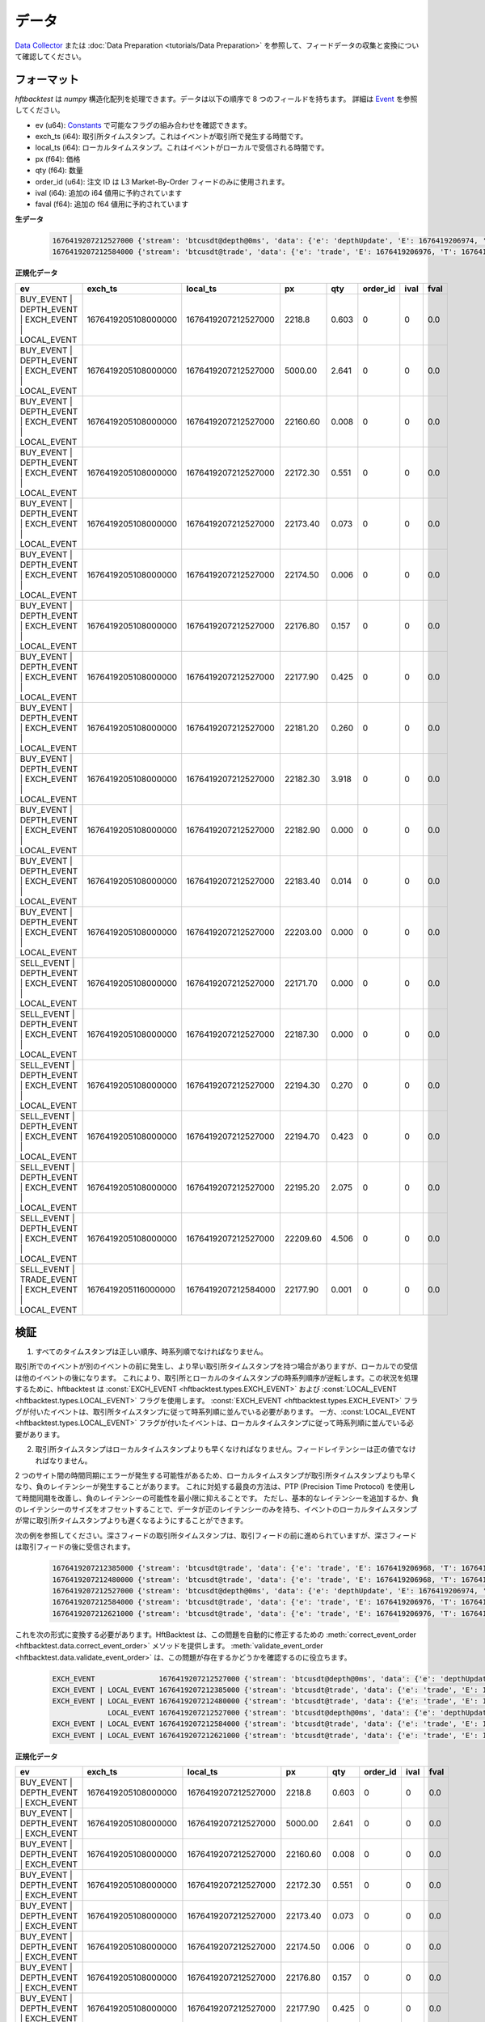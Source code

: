 データ
====

`Data Collector <https://github.com/nkaz001/hftbacktest/tree/master/collector>`_ または :doc:`Data Preparation <tutorials/Data Preparation>` を参照して、フィードデータの収集と変換について確認してください。

フォーマット
------

`hftbacktest` は `numpy` 構造化配列を処理できます。データは以下の順序で 8 つのフィールドを持ちます。
詳細は `Event <https://docs.rs/hftbacktest/0.3.1/hftbacktest/types/struct.Event.html>`_ を参照してください。

* ev (u64): `Constants <https://docs.rs/hftbacktest/0.3.1/hftbacktest/types/index.html#constants>`_ で可能なフラグの組み合わせを確認できます。
* exch_ts (i64): 取引所タイムスタンプ。これはイベントが取引所で発生する時間です。
* local_ts (i64): ローカルタイムスタンプ。これはイベントがローカルで受信される時間です。
* px (f64): 価格
* qty (f64): 数量
* order_id (u64): 注文 ID は L3 Market-By-Order フィードのみに使用されます。
* ival (i64): 追加の i64 値用に予約されています
* faval (f64): 追加の f64 値用に予約されています

**生データ**

 .. code-block::

    1676419207212527000 {'stream': 'btcusdt@depth@0ms', 'data': {'e': 'depthUpdate', 'E': 1676419206974, 'T': 1676419205108, 's': 'BTCUSDT', 'U': 2505118837831, 'u': 2505118838224, 'pu': 2505118837821, 'b': [['2218.80', '0.603'], ['5000.00', '2.641'], ['22160.60', '0.008'], ['22172.30', '0.551'], ['22173.40', '0.073'], ['22174.50', '0.006'], ['22176.80', '0.157'], ['22177.90', '0.425'], ['22181.20', '0.260'], ['22182.30', '3.918'], ['22182.90', '0.000'], ['22183.40', '0.014'], ['22203.00', '0.000']], 'a': [['22171.70', '0.000'], ['22187.30', '0.000'], ['22194.30', '0.270'], ['22194.70', '0.423'], ['22195.20', '2.075'], ['22209.60', '4.506']]}}
    1676419207212584000 {'stream': 'btcusdt@trade', 'data': {'e': 'trade', 'E': 1676419206976, 'T': 1676419205116, 's': 'BTCUSDT', 't': 3288803053, 'p': '22177.90', 'q': '0.001', 'X': 'MARKET', 'm': True}}

**正規化データ**

.. list-table::
   :widths: 5 10 10 5 5 5 5 5
   :header-rows: 1

   * - ev
     - exch_ts
     - local_ts
     - px
     - qty
     - order_id
     - ival
     - fval
   * - BUY_EVENT | DEPTH_EVENT | EXCH_EVENT | LOCAL_EVENT
     - 1676419205108000000
     - 1676419207212527000
     - 2218.8
     - 0.603
     - 0
     - 0
     - 0.0
   * - BUY_EVENT | DEPTH_EVENT | EXCH_EVENT | LOCAL_EVENT
     - 1676419205108000000
     - 1676419207212527000
     - 5000.00
     - 2.641
     - 0
     - 0
     - 0.0
   * - BUY_EVENT | DEPTH_EVENT | EXCH_EVENT | LOCAL_EVENT
     - 1676419205108000000
     - 1676419207212527000
     - 22160.60
     - 0.008
     - 0
     - 0
     - 0.0
   * - BUY_EVENT | DEPTH_EVENT | EXCH_EVENT | LOCAL_EVENT
     - 1676419205108000000
     - 1676419207212527000
     - 22172.30
     - 0.551
     - 0
     - 0
     - 0.0
   * - BUY_EVENT | DEPTH_EVENT | EXCH_EVENT | LOCAL_EVENT
     - 1676419205108000000
     - 1676419207212527000
     - 22173.40
     - 0.073
     - 0
     - 0
     - 0.0
   * - BUY_EVENT | DEPTH_EVENT | EXCH_EVENT | LOCAL_EVENT
     - 1676419205108000000
     - 1676419207212527000
     - 22174.50
     - 0.006
     - 0
     - 0
     - 0.0
   * - BUY_EVENT | DEPTH_EVENT | EXCH_EVENT | LOCAL_EVENT
     - 1676419205108000000
     - 1676419207212527000
     - 22176.80
     - 0.157
     - 0
     - 0
     - 0.0
   * - BUY_EVENT | DEPTH_EVENT | EXCH_EVENT | LOCAL_EVENT
     - 1676419205108000000
     - 1676419207212527000
     - 22177.90
     - 0.425
     - 0
     - 0
     - 0.0
   * - BUY_EVENT | DEPTH_EVENT | EXCH_EVENT | LOCAL_EVENT
     - 1676419205108000000
     - 1676419207212527000
     - 22181.20
     - 0.260
     - 0
     - 0
     - 0.0
   * - BUY_EVENT | DEPTH_EVENT | EXCH_EVENT | LOCAL_EVENT
     - 1676419205108000000
     - 1676419207212527000
     - 22182.30
     - 3.918
     - 0
     - 0
     - 0.0
   * - BUY_EVENT | DEPTH_EVENT | EXCH_EVENT | LOCAL_EVENT
     - 1676419205108000000
     - 1676419207212527000
     - 22182.90
     - 0.000
     - 0
     - 0
     - 0.0
   * - BUY_EVENT | DEPTH_EVENT | EXCH_EVENT | LOCAL_EVENT
     - 1676419205108000000
     - 1676419207212527000
     - 22183.40
     - 0.014
     - 0
     - 0
     - 0.0
   * - BUY_EVENT | DEPTH_EVENT | EXCH_EVENT | LOCAL_EVENT
     - 1676419205108000000
     - 1676419207212527000
     - 22203.00
     - 0.000
     - 0
     - 0
     - 0.0
   * - SELL_EVENT | DEPTH_EVENT | EXCH_EVENT | LOCAL_EVENT
     - 1676419205108000000
     - 1676419207212527000
     - 22171.70
     - 0.000
     - 0
     - 0
     - 0.0
   * - SELL_EVENT | DEPTH_EVENT | EXCH_EVENT | LOCAL_EVENT
     - 1676419205108000000
     - 1676419207212527000
     - 22187.30
     - 0.000
     - 0
     - 0
     - 0.0
   * - SELL_EVENT | DEPTH_EVENT | EXCH_EVENT | LOCAL_EVENT
     - 1676419205108000000
     - 1676419207212527000
     - 22194.30
     - 0.270
     - 0
     - 0
     - 0.0
   * - SELL_EVENT | DEPTH_EVENT | EXCH_EVENT | LOCAL_EVENT
     - 1676419205108000000
     - 1676419207212527000
     - 22194.70
     - 0.423
     - 0
     - 0
     - 0.0
   * - SELL_EVENT | DEPTH_EVENT | EXCH_EVENT | LOCAL_EVENT
     - 1676419205108000000
     - 1676419207212527000
     - 22195.20
     - 2.075
     - 0
     - 0
     - 0.0
   * - SELL_EVENT | DEPTH_EVENT | EXCH_EVENT | LOCAL_EVENT
     - 1676419205108000000
     - 1676419207212527000
     - 22209.60
     - 4.506
     - 0
     - 0
     - 0.0
   * - SELL_EVENT | TRADE_EVENT | EXCH_EVENT | LOCAL_EVENT
     - 1676419205116000000
     - 1676419207212584000
     - 22177.90
     - 0.001
     - 0
     - 0
     - 0.0

検証
----------

1. すべてのタイムスタンプは正しい順序、時系列順でなければなりません。

取引所でのイベントが別のイベントの前に発生し、より早い取引所タイムスタンプを持つ場合がありますが、ローカルでの受信は他のイベントの後になります。
これにより、取引所とローカルのタイムスタンプの時系列順序が逆転します。この状況を処理するために、hftbacktest は :const:`EXCH_EVENT <hftbacktest.types.EXCH_EVENT>` および :const:`LOCAL_EVENT <hftbacktest.types.LOCAL_EVENT>` フラグを使用します。
:const:`EXCH_EVENT <hftbacktest.types.EXCH_EVENT>` フラグが付いたイベントは、取引所タイムスタンプに従って時系列順に並んでいる必要があります。
一方、:const:`LOCAL_EVENT <hftbacktest.types.LOCAL_EVENT>` フラグが付いたイベントは、ローカルタイムスタンプに従って時系列順に並んでいる必要があります。

2. 取引所タイムスタンプはローカルタイムスタンプよりも早くなければなりません。フィードレイテンシーは正の値でなければなりません。

2 つのサイト間の時間同期にエラーが発生する可能性があるため、ローカルタイムスタンプが取引所タイムスタンプよりも早くなり、負のレイテンシーが発生することがあります。
これに対処する最良の方法は、PTP (Precision Time Protocol) を使用して時間同期を改善し、負のレイテンシーの可能性を最小限に抑えることです。
ただし、基本的なレイテンシーを追加するか、負のレイテンシーのサイズをオフセットすることで、データが正のレイテンシーのみを持ち、イベントのローカルタイムスタンプが常に取引所タイムスタンプよりも遅くなるようにすることができます。

次の例を参照してください。深さフィードの取引所タイムスタンプは、取引フィードの前に進められていますが、深さフィードは取引フィードの後に受信されます。

 .. code-block::

    1676419207212385000 {'stream': 'btcusdt@trade', 'data': {'e': 'trade', 'E': 1676419206968, 'T': 1676419205111, 's': 'BTCUSDT', 't': 3288803051, 'p': '22177.90', 'q': '0.300', 'X': 'MARKET', 'm': True}}
    1676419207212480000 {'stream': 'btcusdt@trade', 'data': {'e': 'trade', 'E': 1676419206968, 'T': 1676419205111, 's': 'BTCUSDT', 't': 3288803052, 'p': '22177.90', 'q': '0.119', 'X': 'MARKET', 'm': True}}
    1676419207212527000 {'stream': 'btcusdt@depth@0ms', 'data': {'e': 'depthUpdate', 'E': 1676419206974, 'T': 1676419205108, 's': 'BTCUSDT', 'U': 2505118837831, 'u': 2505118838224, 'pu': 2505118837821, 'b': [['2218.80', '0.603'], ['5000.00', '2.641'], ['22160.60', '0.008'], ['22172.30', '0.551'], ['22173.40', '0.073'], ['22174.50', '0.006'], ['22176.80', '0.157'], ['22177.90', '0.425'], ['22181.20', '0.260'], ['22182.30', '3.918'], ['22182.90', '0.000'], ['22183.40', '0.014'], ['22203.00', '0.000']], 'a': [['22171.70', '0.000'], ['22187.30', '0.000'], ['22194.30', '0.270'], ['22194.70', '0.423'], ['22195.20', '2.075'], ['22209.60', '4.506']]}}
    1676419207212584000 {'stream': 'btcusdt@trade', 'data': {'e': 'trade', 'E': 1676419206976, 'T': 1676419205116, 's': 'BTCUSDT', 't': 3288803053, 'p': '22177.90', 'q': '0.001', 'X': 'MARKET', 'm': True}}
    1676419207212621000 {'stream': 'btcusdt@trade', 'data': {'e': 'trade', 'E': 1676419206976, 'T': 1676419205116, 's': 'BTCUSDT', 't': 3288803054, 'p': '22177.90', 'q': '0.005', 'X': 'MARKET', 'm': True}}

これを次の形式に変換する必要があります。HftBacktest は、この問題を自動的に修正するための :meth:`correct_event_order <hftbacktest.data.correct_event_order>` メソッドを提供します。
:meth:`validate_event_order <hftbacktest.data.validate_event_order>` は、この問題が存在するかどうかを確認するのに役立ちます。

 .. code-block::

    EXCH_EVENT               1676419207212527000 {'stream': 'btcusdt@depth@0ms', 'data': {'e': 'depthUpdate', 'E': 1676419206974, 'T': 1676419205108, 's': 'BTCUSDT', 'U': 2505118837831, 'u': 2505118838224, 'pu': 2505118837821, 'b': [['2218.80', '0.603'], ['5000.00', '2.641'], ['22160.60', '0.008'], ['22172.30', '0.551'], ['22173.40', '0.073'], ['22174.50', '0.006'], ['22176.80', '0.157'], ['22177.90', '0.425'], ['22181.20', '0.260'], ['22182.30', '3.918'], ['22182.90', '0.000'], ['22183.40', '0.014'], ['22203.00', '0.000']], 'a': [['22171.70', '0.000'], ['22187.30', '0.000'], ['22194.30', '0.270'], ['22194.70', '0.423'], ['22195.20', '2.075'], ['22209.60', '4.506']]}}
    EXCH_EVENT | LOCAL_EVENT 1676419207212385000 {'stream': 'btcusdt@trade', 'data': {'e': 'trade', 'E': 1676419206968, 'T': 1676419205111, 's': 'BTCUSDT', 't': 3288803051, 'p': '22177.90', 'q': '0.300', 'X': 'MARKET', 'm': True}}
    EXCH_EVENT | LOCAL_EVENT 1676419207212480000 {'stream': 'btcusdt@trade', 'data': {'e': 'trade', 'E': 1676419206968, 'T': 1676419205111, 's': 'BTCUSDT', 't': 3288803052, 'p': '22177.90', 'q': '0.119', 'X': 'MARKET', 'm': True}}
                 LOCAL_EVENT 1676419207212527000 {'stream': 'btcusdt@depth@0ms', 'data': {'e': 'depthUpdate', 'E': 1676419206974, 'T': 1676419205108, 's': 'BTCUSDT', 'U': 2505118837831, 'u': 2505118838224, 'pu': 2505118837821, 'b': [['2218.80', '0.603'], ['5000.00', '2.641'], ['22160.60', '0.008'], ['22172.30', '0.551'], ['22173.40', '0.073'], ['22174.50', '0.006'], ['22176.80', '0.157'], ['22177.90', '0.425'], ['22181.20', '0.260'], ['22182.30', '3.918'], ['22182.90', '0.000'], ['22183.40', '0.014'], ['22203.00', '0.000']], 'a': [['22171.70', '0.000'], ['22187.30', '0.000'], ['22194.30', '0.270'], ['22194.70', '0.423'], ['22195.20', '2.075'], ['22209.60', '4.506']]}}
    EXCH_EVENT | LOCAL_EVENT 1676419207212584000 {'stream': 'btcusdt@trade', 'data': {'e': 'trade', 'E': 1676419206976, 'T': 1676419205116, 's': 'BTCUSDT', 't': 3288803053, 'p': '22177.90', 'q': '0.001', 'X': 'MARKET', 'm': True}}
    EXCH_EVENT | LOCAL_EVENT 1676419207212621000 {'stream': 'btcusdt@trade', 'data': {'e': 'trade', 'E': 1676419206976, 'T': 1676419205116, 's': 'BTCUSDT', 't': 3288803054, 'p': '22177.90', 'q': '0.005', 'X': 'MARKET', 'm': True}}

**正規化データ**

.. list-table::
   :widths: 5 10 10 5 5 5 5 5
   :header-rows: 1

   * - ev
     - exch_ts
     - local_ts
     - px
     - qty
     - order_id
     - ival
     - fval
   * - BUY_EVENT | DEPTH_EVENT | EXCH_EVENT
     - 1676419205108000000
     - 1676419207212527000
     - 2218.8
     - 0.603
     - 0
     - 0
     - 0.0
   * - BUY_EVENT | DEPTH_EVENT | EXCH_EVENT
     - 1676419205108000000
     - 1676419207212527000
     - 5000.00
     - 2.641
     - 0
     - 0
     - 0.0
   * - BUY_EVENT | DEPTH_EVENT | EXCH_EVENT
     - 1676419205108000000
     - 1676419207212527000
     - 22160.60
     - 0.008
     - 0
     - 0
     - 0.0
   * - BUY_EVENT | DEPTH_EVENT | EXCH_EVENT
     - 1676419205108000000
     - 1676419207212527000
     - 22172.30
     - 0.551
     - 0
     - 0
     - 0.0
   * - BUY_EVENT | DEPTH_EVENT | EXCH_EVENT
     - 1676419205108000000
     - 1676419207212527000
     - 22173.40
     - 0.073
     - 0
     - 0
     - 0.0
   * - BUY_EVENT | DEPTH_EVENT | EXCH_EVENT
     - 1676419205108000000
     - 1676419207212527000
     - 22174.50
     - 0.006
     - 0
     - 0
     - 0.0
   * - BUY_EVENT | DEPTH_EVENT | EXCH_EVENT
     - 1676419205108000000
     - 1676419207212527000
     - 22176.80
     - 0.157
     - 0
     - 0
     - 0.0
   * - BUY_EVENT | DEPTH_EVENT | EXCH_EVENT
     - 1676419205108000000
     - 1676419207212527000
     - 22177.90
     - 0.425
     - 0
     - 0
     - 0.0
   * - BUY_EVENT | DEPTH_EVENT | EXCH_EVENT
     - 1676419205108000000
     - 1676419207212527000
     - 22181.20
     - 0.260
     - 0
     - 0
     - 0.0
   * - BUY_EVENT | DEPTH_EVENT | EXCH_EVENT
     - 1676419205108000000
     - 1676419207212527000
     - 22182.30
     - 3.918
     - 0
     - 0
     - 0.0
   * - BUY_EVENT | DEPTH_EVENT | EXCH_EVENT
     - 1676419205108000000
     - 1676419207212527000
     - 22182.90
     - 0.000
     - 0
     - 0
     - 0.0
   * - BUY_EVENT | DEPTH_EVENT | EXCH_EVENT
     - 1676419205108000000
     - 1676419207212527000
     - 22183.40
     - 0.014
     - 0
     - 0
     - 0.0
   * - BUY_EVENT | DEPTH_EVENT | EXCH_EVENT
     - 1676419205108000000
     - 1676419207212527000
     - 22203.00
     - 0.000
     - 0
     - 0
     - 0.0
   * - ...
     -
     -
     -
     -
     -
     -
     -
   * - SELL_EVENT | TRADE_EVENT | EXCH_EVENT | LOCAL_EVENT
     - 1676419205111000000
     - 1676419207212385000
     - 22177.90
     - 0.300
     - 0
     - 0
     - 0.0
   * - SELL_EVENT | TRADE_EVENT | EXCH_EVENT | LOCAL_EVENT
     - 1676419205111000000
     - 1676419207212480000
     - 22177.90
     - 0.119
     - 0
     - 0
     - 0.0
   * - BUY_EVENT | DEPTH_EVENT | LOCAL_EVENT
     - 1676419205108000000
     - 1676419207212527000
     - 2218.8
     - 0.603
     - 0
     - 0
     - 0.0
   * - BUY_EVENT | DEPTH_EVENT | LOCAL_EVENT
     - 1676419205108000000
     - 1676419207212527000
     - 5000.00
     - 2.641
     - 0
     - 0
     - 0.0
   * - BUY_EVENT | DEPTH_EVENT | LOCAL_EVENT
     - 1676419205108000000
     - 1676419207212527000
     - 22160.60
     - 0.008
     - 0
     - 0
     - 0.0
   * - BUY_EVENT | DEPTH_EVENT | LOCAL_EVENT
     - 1676419205108000000
     - 1676419207212527000
     - 22172.30
     - 0.551
     - 0
     - 0
     - 0.0
   * - BUY_EVENT | DEPTH_EVENT | LOCAL_EVENT
     - 1676419205108000000
     - 1676419207212527000
     - 22173.40
     - 0.073
     - 0
     - 0
     - 0.0
   * - BUY_EVENT | DEPTH_EVENT | LOCAL_EVENT
     - 1676419205108000000
     - 1676419207212527000
     - 22174.50
     - 0.006
     - 0
     - 0
     - 0.0
   * - BUY_EVENT | DEPTH_EVENT | LOCAL_EVENT
     - 1676419205108000000
     - 1676419207212527000
     - 22176.80
     - 0.157
     - 0
     - 0
     - 0.0
   * - BUY_EVENT | DEPTH_EVENT | LOCAL_EVENT
     - 1676419205108000000
     - 1676419207212527000
     - 22177.90
     - 0.425
     - 0
     - 0
     - 0.0
   * - BUY_EVENT | DEPTH_EVENT | LOCAL_EVENT
     - 1676419205108000000
     - 1676419207212527000
     - 22181.20
     - 0.260
     - 0
     - 0
     - 0.0
   * - BUY_EVENT | DEPTH_EVENT | LOCAL_EVENT
     - 1676419205108000000
     - 1676419207212527000
     - 22182.30
     - 3.918
     - 0
     - 0
     - 0.0
   * - BUY_EVENT | DEPTH_EVENT | LOCAL_EVENT
     - 1676419205108000000
     - 1676419207212527000
     - 22182.90
     - 0.000
     - 0
     - 0
     - 0.0
   * - BUY_EVENT | DEPTH_EVENT | LOCAL_EVENT
     - 1676419205108000000
     - 1676419207212527000
     - 22183.40
     - 0.014
     - 0
     - 0
     - 0.0
   * - BUY_EVENT | DEPTH_EVENT | LOCAL_EVENT
     - 1676419205108000000
     - 1676419207212527000
     - 22203.00
     - 0.000
     - 0
     - 0
     - 0.0
   * - ...
     -
     -
     -
     -
     -
     -
     -
   * - SELL_EVENT | TRADE_EVENT | EXCH_EVENT | LOCAL_EVENT
     - 1676419206976000000
     - 1676419207212584000
     - 22177.90
     - 0.001
     - 0
     - 0
     - 0.0
   * - SELL_EVENT | TRADE_EVENT | EXCH_EVENT | LOCAL_EVENT
     - 1676419206976000000
     - 1676419207212621000
     - 22177.90
     - 0.005
     - 0
     - 0
     - 0.0
